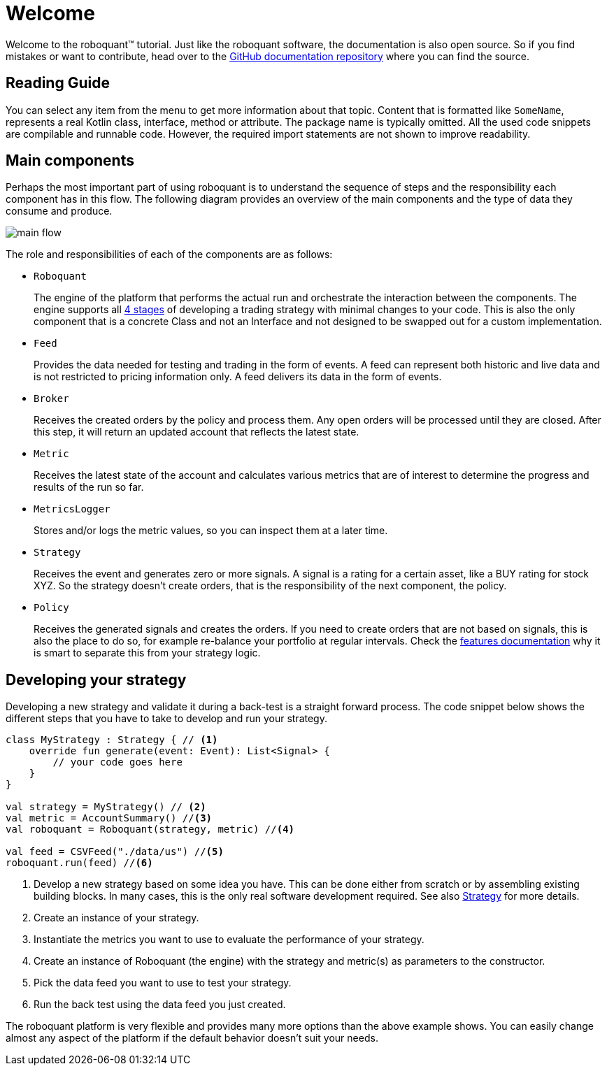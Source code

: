 = Welcome
:icons: font
:source-highlighter: rouge
:jbake-date: 2020-12-01

Welcome to the roboquant™ tutorial. Just like the roboquant software, the documentation is also open source. So if you find mistakes or want to contribute, head over to the https://github.com/neurallayer/roboquant.org[GitHub documentation repository] where you can find the source.

== Reading Guide
You can select any item from the menu to get more information about that topic. Content that is formatted like `SomeName`, represents a real Kotlin class, interface, method or attribute. The package name is typically omitted. All the used code snippets are compilable and runnable code. However, the required import statements are not shown to improve readability.

== Main components
Perhaps the most important part of using roboquant is to understand the sequence of steps and the responsibility each component has in this flow. The following diagram provides an overview of the main components and the type of data they consume and produce.

image::main_flow.png[]

The role and responsibilities of each of the components are as follows:

* `Roboquant`
+
The engine of the platform that performs the actual run and orchestrate the interaction between the components. The engine supports all xref:../background/four_stages.adoc[4 stages] of developing a trading strategy with minimal changes to your code. This is also the only component that is a concrete Class and not an Interface and not designed to be swapped out for a custom implementation.

*  `Feed`
+
Provides the data needed for testing and trading in the form of events. A feed can represent both historic and live data and is not restricted to pricing information only. A feed delivers its data in the form of events.

* `Broker`
+
Receives the created orders by the policy and process them. Any open orders will be processed until they are closed. After this step, it will return an updated account that reflects the latest state.

* `Metric`
+
Receives the latest state of the account and calculates various metrics that are of interest to determine the progress and results of the run so far.

* `MetricsLogger`
+
Stores and/or logs the metric values, so you can inspect them at a later time.

* `Strategy`
+
Receives the event and generates zero or more signals. A signal is a rating for a certain asset, like a BUY rating for stock XYZ. So the strategy doesn't create orders, that is the responsibility of the next component, the policy.

* `Policy`
+
Receives the generated signals and creates the orders. If you need to create orders that are not based on signals, this is also the place to do so, for example re-balance your portfolio at regular intervals. Check the xref:../background/features.adoc#_order_management[features documentation] why it is smart to separate this from your strategy logic.

== Developing your strategy
Developing a new strategy and validate it during a back-test is a straight forward process. The code snippet below shows the different steps that you have to take to develop and run your strategy.

[source, kotlin,  subs="attributes,verbatim"]
----
class MyStrategy : Strategy { // <1>
    override fun generate(event: Event): List<Signal> {
        // your code goes here
    }
}

val strategy = MyStrategy() // <2>
val metric = AccountSummary() //<3>
val roboquant = Roboquant(strategy, metric) //<4>

val feed = CSVFeed("./data/us") //<5>
roboquant.run(feed) //<6>
----
<1> Develop a new strategy based on some idea you have. This can be done either from scratch or by assembling existing building blocks. In many cases, this is the only real software development required. See also xref:strategy.adoc[Strategy] for more details.
<2> Create an instance of your strategy.
<3> Instantiate the metrics you want to use to evaluate the performance of your strategy.
<4> Create an instance of Roboquant (the engine) with the strategy and metric(s) as parameters to the constructor.
<5> Pick the data feed you want to use to test your strategy.
<6> Run the back test using the data feed you just created.

The roboquant platform is very flexible and provides many more options than the above example shows. You can easily change almost any aspect of the platform if the default behavior doesn't suit your needs.